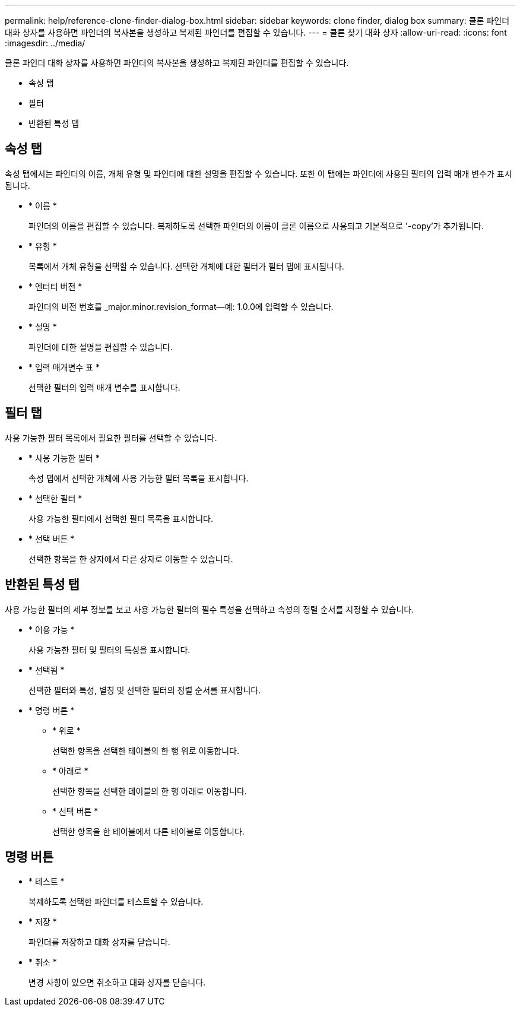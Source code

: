 ---
permalink: help/reference-clone-finder-dialog-box.html 
sidebar: sidebar 
keywords: clone finder, dialog box 
summary: 클론 파인더 대화 상자를 사용하면 파인더의 복사본을 생성하고 복제된 파인더를 편집할 수 있습니다. 
---
= 클론 찾기 대화 상자
:allow-uri-read: 
:icons: font
:imagesdir: ../media/


[role="lead"]
클론 파인더 대화 상자를 사용하면 파인더의 복사본을 생성하고 복제된 파인더를 편집할 수 있습니다.

* 속성 탭
* 필터
* 반환된 특성 탭




== 속성 탭

속성 탭에서는 파인더의 이름, 개체 유형 및 파인더에 대한 설명을 편집할 수 있습니다. 또한 이 탭에는 파인더에 사용된 필터의 입력 매개 변수가 표시됩니다.

* * 이름 *
+
파인더의 이름을 편집할 수 있습니다. 복제하도록 선택한 파인더의 이름이 클론 이름으로 사용되고 기본적으로 '-copy'가 추가됩니다.

* * 유형 *
+
목록에서 개체 유형을 선택할 수 있습니다. 선택한 개체에 대한 필터가 필터 탭에 표시됩니다.

* * 엔터티 버전 *
+
파인더의 버전 번호를 _major.minor.revision_format--예: 1.0.0에 입력할 수 있습니다.

* * 설명 *
+
파인더에 대한 설명을 편집할 수 있습니다.

* * 입력 매개변수 표 *
+
선택한 필터의 입력 매개 변수를 표시합니다.





== 필터 탭

사용 가능한 필터 목록에서 필요한 필터를 선택할 수 있습니다.

* * 사용 가능한 필터 *
+
속성 탭에서 선택한 개체에 사용 가능한 필터 목록을 표시합니다.

* * 선택한 필터 *
+
사용 가능한 필터에서 선택한 필터 목록을 표시합니다.

* * 선택 버튼 *
+
선택한 항목을 한 상자에서 다른 상자로 이동할 수 있습니다.





== 반환된 특성 탭

사용 가능한 필터의 세부 정보를 보고 사용 가능한 필터의 필수 특성을 선택하고 속성의 정렬 순서를 지정할 수 있습니다.

* * 이용 가능 *
+
사용 가능한 필터 및 필터의 특성을 표시합니다.

* * 선택됨 *
+
선택한 필터와 특성, 별칭 및 선택한 필터의 정렬 순서를 표시합니다.

* * 명령 버튼 *
+
** * 위로 *
+
선택한 항목을 선택한 테이블의 한 행 위로 이동합니다.

** * 아래로 *
+
선택한 항목을 선택한 테이블의 한 행 아래로 이동합니다.

** * 선택 버튼 *
+
선택한 항목을 한 테이블에서 다른 테이블로 이동합니다.







== 명령 버튼

* * 테스트 *
+
복제하도록 선택한 파인더를 테스트할 수 있습니다.

* * 저장 *
+
파인더를 저장하고 대화 상자를 닫습니다.

* * 취소 *
+
변경 사항이 있으면 취소하고 대화 상자를 닫습니다.



